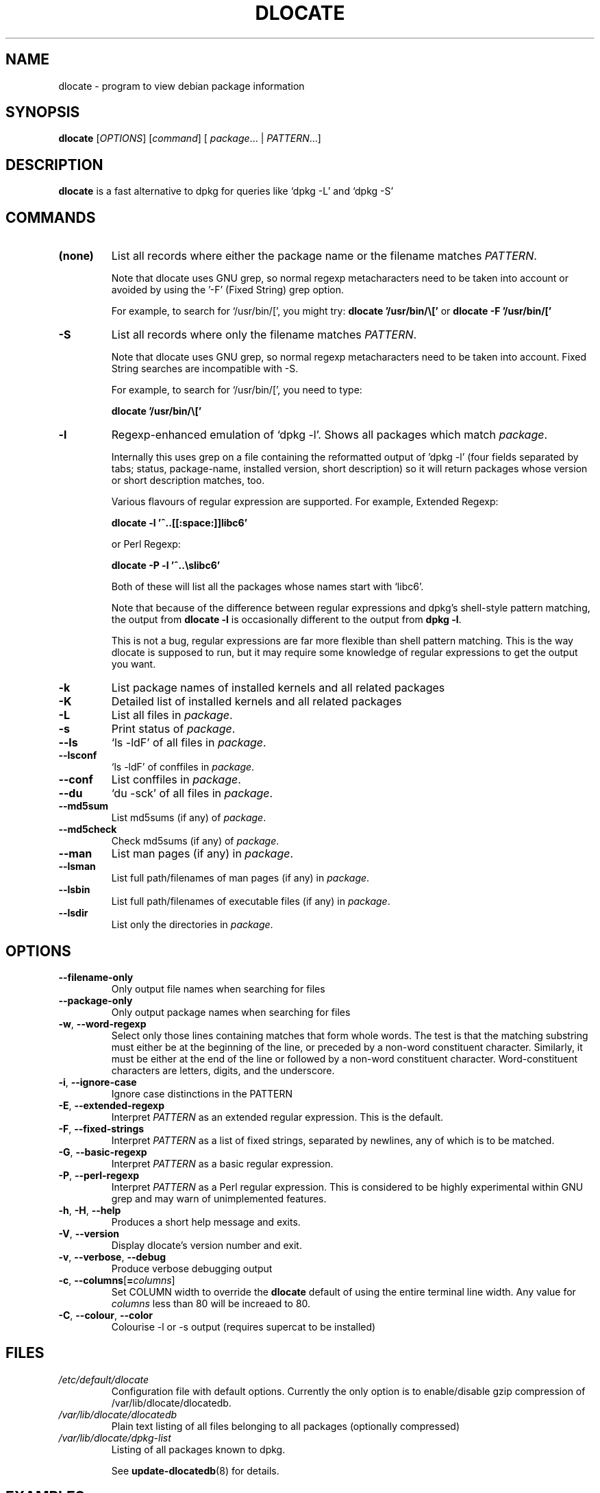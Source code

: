 .TH DLOCATE 1 "2016-06-20" "Debian Project" "dlocate"
.\" Please adjust this date whenever revising the manpage.
.\" NAME should be all caps, SECTION should be 1-8, maybe w/ subsection
.\" other parms are allowed: see man(7), man(1)
.\"
.\" Some roff macros, for reference:
.\" .nh        disable hyphenation
.\" .hy        enable hyphenation
.\" .ad l      left justify
.\" .ad b      justify to both left and right margins
.\" .nf        disable filling
.\" .fi        enable filling
.\" .br        insert line break
.\" .sp <n>    insert n+1 empty lines
.\" for manpage-specific macros, see man(7)

.SH NAME
dlocate - program to view debian package information

.SH SYNOPSIS
.B dlocate
.RI [ OPTIONS ]
.RI [ command ]
.RB [ 
.IR package .\|.\|.
|
.IR PATTERN .\|.\|.]
.

.SH "DESCRIPTION"
.PP
.B dlocate
is a fast alternative to dpkg for queries like `dpkg \-L' and `dpkg \-S'

.SH COMMANDS
.TP
.BR (none)
List all records where either the package name or the filename matches
.IR PATTERN .

Note that dlocate uses GNU grep, so normal regexp metacharacters need to be taken into account or avoided
by using the '\-F' (Fixed String) grep option.

For example, to search for `/usr/bin/[', you might try:
\fBdlocate '/usr/bin/\\['\fP
or
\fBdlocate \-F '/usr/bin/['\fP
.TP
.BR \-S
List all records where only the filename matches
.IR PATTERN .

Note that dlocate uses GNU grep, so normal regexp metacharacters need to be taken into account.
Fixed String searches are incompatible with \-S.

For example, to search for `/usr/bin/[', you need to type:

\fBdlocate  '/usr/bin/\\['\fP

.TP
.BR \-l
Regexp-enhanced emulation of `dpkg \-l'.  Shows all packages which match
.IR package .

Internally this uses grep on a file containing the reformatted
output of 'dpkg \-l' (four fields separated by tabs; status,
package-name, installed version, short description) so it will return
packages whose version or short description matches, too.

Various flavours of regular expression are supported. For example, Extended Regexp:

\fBdlocate \-l '^..[[:space:]]libc6'\fP

or Perl Regexp:

\fBdlocate \-P \-l '^..\\slibc6'\fP

Both of these will list all the packages whose names start with `libc6'.

Note that because of the difference between regular expressions and
dpkg's shell\-style pattern matching, the output from \fBdlocate \-l\fP
is occasionally different to the output from \fBdpkg \-l\fP.

This is not a bug, regular expressions are far more flexible than shell
pattern matching. This is the way dlocate is supposed to run, but it
may require some knowledge of regular expressions to get the output you
want.

.TP
.BR \-k
List package names of installed kernels and all related packages
.TP
.BR \-K
Detailed list of installed kernels and all related packages

.TP
.BR \-L
List all files in 
.IR package .

.TP
.BR \-s
Print status of
.IR package .

.TP
.BR \-\^\-ls
`ls \-ldF' of all files in
.IR package .

.TP
.BR \-\^\-lsconf
`ls \-ldF' of conffiles in
.IR package .

.TP
.BR \-\^\-conf
List conffiles in
.IR package .

.TP
.BR \-\^\-du
`du \-sck' of all files in
.IR package .

.TP
.BR \-\^\-md5sum
List md5sums (if any) of 
.IR package .

.TP
.BR \-\^\-md5check
Check md5sums (if any) of 
.IR package .

.TP
.BR \-\^\-man
List man pages (if any) in
.IR package .

.TP
.BR \-\^\-lsman
List full path/filenames of man pages (if any) in
.IR package .

.TP
.BR \-\^\-lsbin
List full path/filenames of executable files (if any) in
.IR package .

.TP
.BR \-\^\-lsdir
List only the directories in 
.IR package .

.SH OPTIONS
.TP
.BR \-\^\-filename\-only
Only output file names when searching for files

.TP
.BR \-\^\-package\-only
Only output package names when searching for files

.TP
.BR \-w ", " \-\^\-word\-regexp
Select only those lines containing matches that form whole words.
The test is that the matching substring must either be at the
beginning of the line, or preceded by a non-word constituent
character. Similarly, it must be either at the end of the line
or followed by a non-word constituent character. Word-constituent
characters are letters, digits, and the underscore.

.TP
.BR \-i ", " --ignore-case
Ignore case distinctions in the PATTERN 

.TP
.BR \-E ", " \-\^\-extended\-regexp
Interpret
.I PATTERN
as an extended regular expression.
This is the default.

.TP
.BR \-F ", " \-\^\-fixed\-strings
Interpret
.I PATTERN
as a list of fixed strings, separated by newlines,
any of which is to be matched.

.TP
.BR \-G ", " \-\^\-basic\-regexp
Interpret
.I PATTERN
as a basic regular expression.

.TP
.BR \-P ", " \-\^\-perl\-regexp
Interpret
.I PATTERN
as a Perl regular expression.
This is considered to be highly experimental within GNU grep and may warn of unimplemented features.

.TP
.BR \-h ", " \-H ", " \-\-help
Produces a short help message and exits.

.TP
.BR \-V ", " \-\-version
Display dlocate's version number and exit.

.TP
.BR \-v ", " \-\-verbose ", " \-\-debug
Produce verbose debugging output
.PP

.TP
.BR \-c ", " \-\-columns [ =\fIcolumns\fP ]
Set COLUMN width to override the \fBdlocate\fP default of using the entire terminal line width.
Any value for \fIcolumns\fP less than 80 will be increaed to 80.

.TP
.BR \-C ", " \-\-colour ", " \-\-color
Colourise -l or -s output (requires supercat to be installed)

.SH FILES
.TP
.I /etc/default/dlocate
Configuration file with default options. Currently the only option is
to enable/disable gzip compression of /var/lib/dlocate/dlocatedb.

.TP
.I /var/lib/dlocate/dlocatedb
Plain text listing of all files belonging to all packages (optionally compressed)

.TP
.I /var/lib/dlocate/dpkg-list
Listing of all packages known to dpkg.

See \fBupdate\-dlocatedb\fP(8) for details.

.SH EXAMPLES
To find which package `/usr/bin/[' belongs to:
.br
\fB     dlocate '/usr/bin/\\['\fP
.br

To view all man pages contained within the dpkg package:
.br
\fB     man $(dlocate \-man dpkg)\fP
.br

To purge kernel version 2.6.28.7 and all related module packages:
.br
\fB     dlocate \-k | grep \-\- \-2.6.28.7 | xargs apt\-get purge\fP
.br

To check the md5sums of the dlocate package:
.br
\fB     dlocate \-\-md5check dlocate\fP
.br

To use dpkg-repack to make a backup copy of all installed mythtv packages just before
upgrading them:
.br
\fB     dlocate \-l mythtv | awk '/^.i/ {print $2}' | xargs dpkg\-repack\fP
.br

.br
.nf
# dlocate \-l mythtv | awk '/^.i/ {print $2}' | xargs dpkg\-repack
.br
dpkg-deb: building package `libmythtv-perl' in `./libmythtv-perl_0.21.svn20090414-0.0_amd64.deb'.
.br
dpkg-deb: building package `mythtv' in `./mythtv_0.21.svn20090414-0.0_amd64.deb'.
.br
dpkg-deb: building package `mythtv-backend' in `./mythtv-backend_0.21.svn20090414-0.0_amd64.deb'.
.br
dpkg-deb: building package `mythtv-common' in `./mythtv-common_0.21.svn20090414-0.0_amd64.deb'.
.br
dpkg-deb: building package `mythtv-database' in `./mythtv-database_0.21.svn20090414-0.0_amd64.deb'.
.br
dpkg-deb: building package `mythtv-doc' in `./mythtv-doc_0.21.svn20090414-0.0_amd64.deb'.
.br
dpkg-deb: building package `mythtv-frontend' in `./mythtv-frontend_0.21.svn20090414-0.0_amd64.deb'.
.br
dpkg-deb: building package `mythtv-perl' in `./mythtv-perl_0.21.svn20090414-0.0_amd64.deb'.
.br
dpkg-deb: building package `mythtv-status' in `./mythtv-status_0.9.0-5_amd64.deb'.
.br
dpkg-deb: building package `mythtv-themes' in `./mythtv-themes_0.21-0.0_amd64.deb'.
.br
dpkg-deb: building package `mythtvfs' in `./mythtvfs_0.5.2-2_amd64.deb'.
.br
dpkg-deb: building package `python-mythtv' in `./python-mythtv_0.21.svn20090414-0.0_amd64.deb'.
.br
.fi

.SH NOTES
\fBdlocate\fP does not update its databases (see \fBFILES\fP section)
automatically after new or upgraded packages have been installed with
\fBdpkg\fP or \fBapt-get\fP etc.
.br
.br
A daily cron job is run to perform the update.  Or the root user can
run \fPupdate-dlocatedb\fP at any time to force an update.
.br


.SH ENVIRONMENT VARIABLES
.TP
.BR COLUMNS
Sets the number of columns \fBdlocate\fP should use when displaying formatted
text. Currently only used by \-l. Values lower than 80 are increased to 80.

.SH "SEE ALSO"
\fBdpkg\fP(1),
\fBupdate\-dlocatedb\fP(8),
\fBgrep\fP(1)
and
\fBgrep\-dctrl\fP(1).

.SH AUTHOR
\fBdlocate\fP was written by Jim Pick <jim@pick.com> and Craig Sanders
<cas@taz.net.au>. dlocate is Free Software licensed under the GNU
General Public License.
